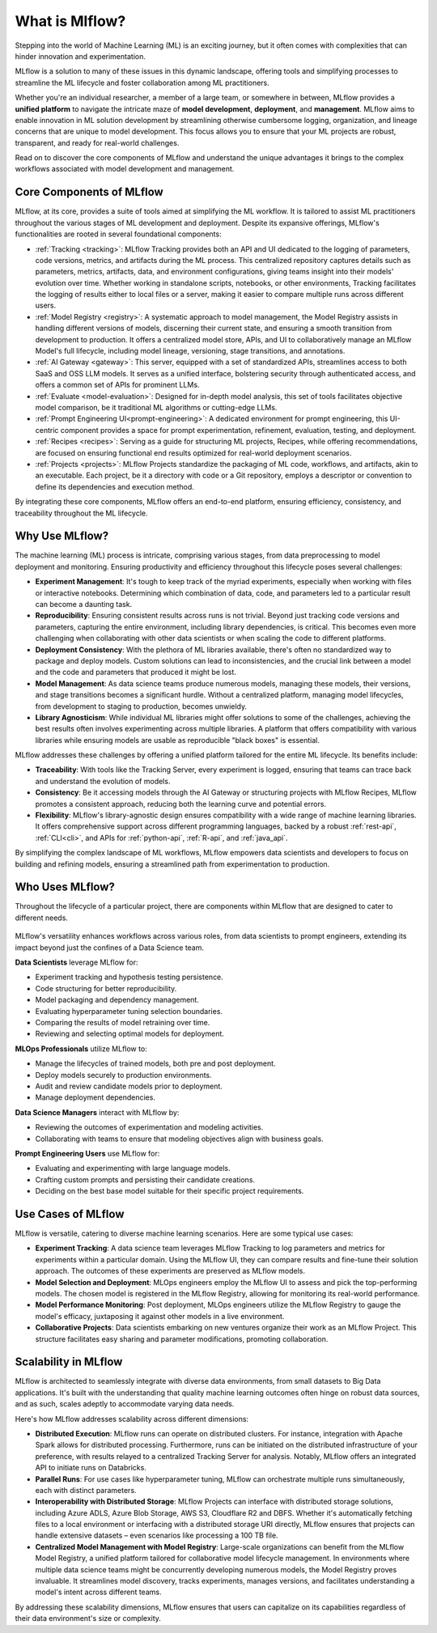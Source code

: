 What is Mlflow?
===============

Stepping into the world of Machine Learning (ML) is an exciting journey, but it often comes with
complexities that can hinder innovation and experimentation. 

MLflow is a solution to many of these issues in this dynamic landscape, offering tools and simplifying processes to streamline 
the ML lifecycle and foster collaboration among ML practitioners.

Whether you're an individual researcher, a member of a large team, or somewhere in between, MLflow
provides a **unified platform** to navigate the intricate maze of **model development**, **deployment**, and
**management**. MLflow aims to enable innovation in ML solution development by streamlining otherwise cumbersome logging, organization, 
and lineage concerns that are unique to model development. This focus allows you to ensure that your ML
projects are robust, transparent, and ready for real-world challenges.

Read on to discover the core components of MLflow and understand the unique advantages it brings
to the complex workflows associated with model development and management.

Core Components of MLflow
-------------------------

MLflow, at its core, provides a suite of tools aimed at simplifying the ML workflow. It is tailored to assist ML practitioners throughout 
the various stages of ML development and deployment. Despite its expansive offerings, MLflow's functionalities are rooted in several 
foundational components:

* :ref:`Tracking <tracking>`: MLflow Tracking provides both an API and UI dedicated to the logging of parameters, code versions, metrics, and artifacts during the ML process. This centralized repository captures details such as parameters, metrics, artifacts, data, and environment configurations, giving teams insight into their models' evolution over time. Whether working in standalone scripts, notebooks, or other environments, Tracking facilitates the logging of results either to local files or a server, making it easier to compare multiple runs across different users.

* :ref:`Model Registry <registry>`: A systematic approach to model management, the Model Registry assists in handling different versions of models, discerning their current state, and ensuring a smooth transition from development to production. It offers a centralized model store, APIs, and UI to collaboratively manage an MLflow Model's full lifecycle, including model lineage, versioning, stage transitions, and annotations.

* :ref:`AI Gateway <gateway>`: This server, equipped with a set of standardized APIs, streamlines access to both SaaS and OSS LLM models. It serves as a unified interface, bolstering security through authenticated access, and offers a common set of APIs for prominent LLMs.

* :ref:`Evaluate <model-evaluation>`: Designed for in-depth model analysis, this set of tools facilitates objective model comparison, be it traditional ML algorithms or cutting-edge LLMs.

* :ref:`Prompt Engineering UI<prompt-engineering>`: A dedicated environment for prompt engineering, this UI-centric component provides a space for prompt experimentation, refinement, evaluation, testing, and deployment.

* :ref:`Recipes <recipes>`: Serving as a guide for structuring ML projects, Recipes, while offering recommendations, are focused on ensuring functional end results optimized for real-world deployment scenarios.

* :ref:`Projects <projects>`: MLflow Projects standardize the packaging of ML code, workflows, and artifacts, akin to an executable. Each project, be it a directory with code or a Git repository, employs a descriptor or convention to define its dependencies and execution method.

By integrating these core components, MLflow offers an end-to-end platform, ensuring efficiency, consistency, and traceability throughout the ML lifecycle.


Why Use MLflow?
---------------
The machine learning (ML) process is intricate, comprising various stages, from data preprocessing to model deployment and monitoring. 
Ensuring productivity and efficiency throughout this lifecycle poses several challenges:

- **Experiment Management**: It's tough to keep track of the myriad experiments, especially when working with files or interactive notebooks. Determining which combination of data, code, and parameters led to a particular result can become a daunting task.

- **Reproducibility**: Ensuring consistent results across runs is not trivial. Beyond just tracking code versions and parameters, capturing the entire environment, including library dependencies, is critical. This becomes even more challenging when collaborating with other data scientists or when scaling the code to different platforms.

- **Deployment Consistency**: With the plethora of ML libraries available, there's often no standardized way to package and deploy models. Custom solutions can lead to inconsistencies, and the crucial link between a model and the code and parameters that produced it might be lost.

- **Model Management**: As data science teams produce numerous models, managing these models, their versions, and stage transitions becomes a significant hurdle. Without a centralized platform, managing model lifecycles, from development to staging to production, becomes unwieldy.

- **Library Agnosticism**: While individual ML libraries might offer solutions to some of the challenges, achieving the best results often involves experimenting across multiple libraries. A platform that offers compatibility with various libraries while ensuring models are usable as reproducible "black boxes" is essential.

MLflow addresses these challenges by offering a unified platform tailored for the entire ML lifecycle. Its benefits include:

- **Traceability**: With tools like the Tracking Server, every experiment is logged, ensuring that teams can trace back and understand the evolution of models.

- **Consistency**: Be it accessing models through the AI Gateway or structuring projects with MLflow Recipes, MLflow promotes a consistent approach, reducing both the learning curve and potential errors.

- **Flexibility**: MLflow's library-agnostic design ensures compatibility with a wide range of machine learning libraries. It offers comprehensive support across different programming languages, backed by a robust :ref:`rest-api`, :ref:`CLI<cli>`, and APIs for :ref:`python-api`, :ref:`R-api`, and :ref:`java_api`.

By simplifying the complex landscape of ML workflows, MLflow empowers data scientists and developers to focus on building and refining models, 
ensuring a streamlined path from experimentation to production.

Who Uses MLflow?
----------------

Throughout the lifecycle of a particular project, there are components within MLflow that are designed
to cater to different needs.

.. figure:: ../_static/images/what-is-mlflow/mlflow-overview.png
    :width: 100%
    :align: center
    :alt: MLflow overview, showing the ML lifecycle from data preparation to monitoring. Labels above show the personas associated each stage: Data engineers and scientists at the earlier stages, ML engineers and business stakeholders at the later stages. The Data Governance officer is involved at all stages.

MLflow's versatility enhances workflows across various roles, from data scientists to prompt
engineers, extending its impact beyond just the confines of a Data Science team.

.. container:: left-box

    **Data Scientists** leverage MLflow for:

    * Experiment tracking and hypothesis testing persistence.
    * Code structuring for better reproducibility.
    * Model packaging and dependency management.
    * Evaluating hyperparameter tuning selection boundaries.
    * Comparing the results of model retraining over time.
    * Reviewing and selecting optimal models for deployment.

    **MLOps Professionals** utilize MLflow to:

    * Manage the lifecycles of trained models, both pre and post deployment.
    * Deploy models securely to production environments.
    * Audit and review candidate models prior to deployment.
    * Manage deployment dependencies.

    **Data Science Managers** interact with MLflow by:

    * Reviewing the outcomes of experimentation and modeling activities.
    * Collaborating with teams to ensure that modeling objectives align with business goals.

    **Prompt Engineering Users** use MLflow for:

    * Evaluating and experimenting with large language models.
    * Crafting custom prompts and persisting their candidate creations.
    * Deciding on the best base model suitable for their specific project requirements.


Use Cases of MLflow
-------------------

MLflow is versatile, catering to diverse machine learning scenarios. Here are some typical use cases:

- **Experiment Tracking**: A data science team leverages MLflow Tracking to log parameters and metrics for experiments within a particular domain. Using the MLflow UI, they can compare results and fine-tune their solution approach. The outcomes of these experiments are preserved as MLflow models.

- **Model Selection and Deployment**: MLOps engineers employ the MLflow UI to assess and pick the top-performing models. The chosen model is registered in the MLflow Registry, allowing for monitoring its real-world performance.

- **Model Performance Monitoring**: Post deployment, MLOps engineers utilize the MLflow Registry to gauge the model's efficacy, juxtaposing it against other models in a live environment.

- **Collaborative Projects**: Data scientists embarking on new ventures organize their work as an MLflow Project. This structure facilitates easy sharing and parameter modifications, promoting collaboration.


Scalability in MLflow
---------------------

MLflow is architected to seamlessly integrate with diverse data environments, from small datasets to Big Data applications. 
It's built with the understanding that quality machine learning outcomes often hinge on robust data sources, and as such, scales 
adeptly to accommodate varying data needs. 

Here's how MLflow addresses scalability across different dimensions:

* **Distributed Execution**: MLflow runs can operate on distributed clusters. For instance, integration with Apache Spark allows for distributed processing. Furthermore, runs can be initiated on the distributed infrastructure of your preference, with results relayed to a centralized Tracking Server for analysis. Notably, MLflow offers an integrated API to initiate runs on Databricks.

* **Parallel Runs**: For use cases like hyperparameter tuning, MLflow can orchestrate multiple runs simultaneously, each with distinct parameters.

* **Interoperability with Distributed Storage**: MLflow Projects can interface with distributed storage solutions, including Azure ADLS, Azure Blob Storage, AWS S3, Cloudflare R2 and DBFS. Whether it's automatically fetching files to a local environment or interfacing with a distributed storage URI directly, MLflow ensures that projects can handle extensive datasets – even scenarios like processing a 100 TB file.

* **Centralized Model Management with Model Registry**: Large-scale organizations can benefit from the MLflow Model Registry, a unified platform tailored for collaborative model lifecycle management. In environments where multiple data science teams might be concurrently developing numerous models, the Model Registry proves invaluable. It streamlines model discovery, tracks experiments, manages versions, and facilitates understanding a model's intent across different teams.

By addressing these scalability dimensions, MLflow ensures that users can capitalize on its capabilities regardless of their data environment's size or complexity.
